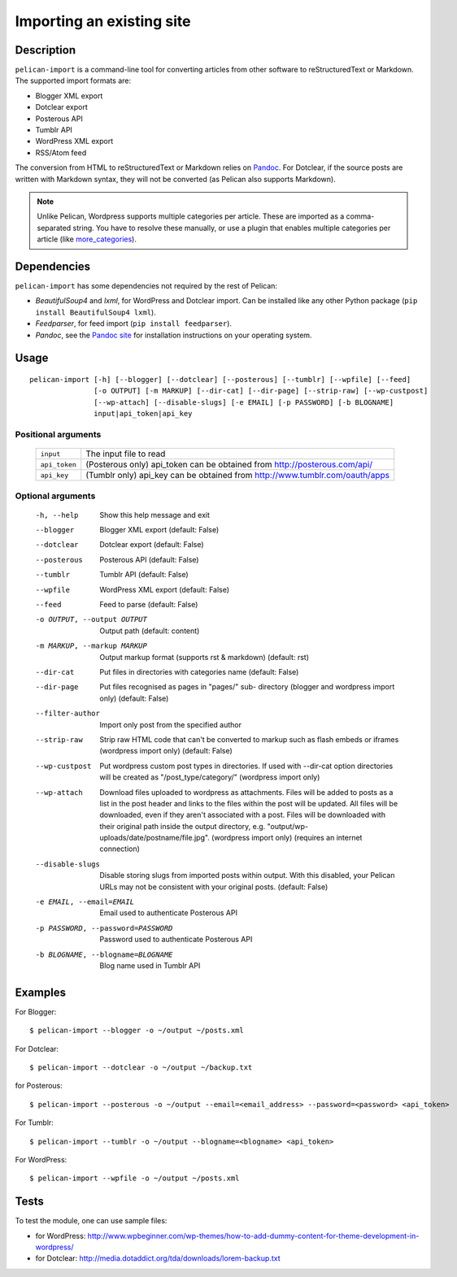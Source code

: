 .. _import:

Importing an existing site
##########################

Description
===========

``pelican-import`` is a command-line tool for converting articles from other
software to reStructuredText or Markdown. The supported import formats are:

- Blogger XML export
- Dotclear export
- Posterous API
- Tumblr API
- WordPress XML export
- RSS/Atom feed

The conversion from HTML to reStructuredText or Markdown relies on `Pandoc`_.
For Dotclear, if the source posts are written with Markdown syntax, they will
not be converted (as Pelican also supports Markdown).

.. note::

   Unlike Pelican, Wordpress supports multiple categories per article. These
   are imported as a comma-separated string. You have to resolve these
   manually, or use a plugin that enables multiple categories per article
   (like `more_categories`_).

Dependencies
============

``pelican-import`` has some dependencies not required by the rest of Pelican:

- *BeautifulSoup4* and *lxml*, for WordPress and Dotclear import. Can be
  installed like any other Python package (``pip install BeautifulSoup4
  lxml``).
- *Feedparser*, for feed import (``pip install feedparser``).
- *Pandoc*, see the `Pandoc site`_ for installation instructions on your
  operating system.

.. _Pandoc: http://johnmacfarlane.net/pandoc/
.. _Pandoc site: http://johnmacfarlane.net/pandoc/installing.html


Usage
=====

::

    pelican-import [-h] [--blogger] [--dotclear] [--posterous] [--tumblr] [--wpfile] [--feed]
                   [-o OUTPUT] [-m MARKUP] [--dir-cat] [--dir-page] [--strip-raw] [--wp-custpost]
                   [--wp-attach] [--disable-slugs] [-e EMAIL] [-p PASSWORD] [-b BLOGNAME]
                   input|api_token|api_key

Positional arguments
--------------------
  =============         ============================================================================
  ``input``             The input file to read
  ``api_token``         (Posterous only) api_token can be obtained from http://posterous.com/api/
  ``api_key``           (Tumblr only) api_key can be obtained from http://www.tumblr.com/oauth/apps
  =============         ============================================================================

Optional arguments
------------------

  -h, --help            Show this help message and exit
  --blogger             Blogger XML export (default: False)
  --dotclear            Dotclear export (default: False)
  --posterous           Posterous API (default: False)
  --tumblr              Tumblr API (default: False)
  --wpfile              WordPress XML export (default: False)
  --feed                Feed to parse (default: False)
  -o OUTPUT, --output OUTPUT
                        Output path (default: content)
  -m MARKUP, --markup MARKUP
                        Output markup format (supports rst & markdown)
                        (default: rst)
  --dir-cat             Put files in directories with categories name
                        (default: False)
  --dir-page            Put files recognised as pages in "pages/" sub-
                          directory (blogger and wordpress import only)
                          (default: False)
  --filter-author       Import only post from the specified author
  --strip-raw           Strip raw HTML code that can't be converted to markup
                        such as flash embeds or iframes (wordpress import
                        only) (default: False)
  --wp-custpost         Put wordpress custom post types in directories. If
                        used with --dir-cat option directories will be created
                        as "/post_type/category/" (wordpress import only)
  --wp-attach           Download files uploaded to wordpress as attachments.
                        Files will be added to posts as a list in the post
                        header and links to the files within the post will be
                        updated. All files will be downloaded, even if they
                        aren't associated with a post. Files will be downloaded
                        with their original path inside the output directory,
                        e.g. "output/wp-uploads/date/postname/file.jpg".
                        (wordpress import only) (requires an internet
                        connection)
  --disable-slugs       Disable storing slugs from imported posts within
                        output. With this disabled, your Pelican URLs may not
                        be consistent with your original posts. (default:
                        False)
  -e EMAIL, --email=EMAIL
                        Email used to authenticate Posterous API
  -p PASSWORD, --password=PASSWORD
                        Password used to authenticate Posterous API
  -b BLOGNAME, --blogname=BLOGNAME
                        Blog name used in Tumblr API


Examples
========

For Blogger::

    $ pelican-import --blogger -o ~/output ~/posts.xml

For Dotclear::

    $ pelican-import --dotclear -o ~/output ~/backup.txt

for Posterous::

    $ pelican-import --posterous -o ~/output --email=<email_address> --password=<password> <api_token>

For Tumblr::

    $ pelican-import --tumblr -o ~/output --blogname=<blogname> <api_token>

For WordPress::

    $ pelican-import --wpfile -o ~/output ~/posts.xml

Tests
=====

To test the module, one can use sample files:

- for WordPress: http://www.wpbeginner.com/wp-themes/how-to-add-dummy-content-for-theme-development-in-wordpress/
- for Dotclear: http://media.dotaddict.org/tda/downloads/lorem-backup.txt

.. _more_categories: http://github.com/getpelican/pelican-plugins/tree/master/more_categories